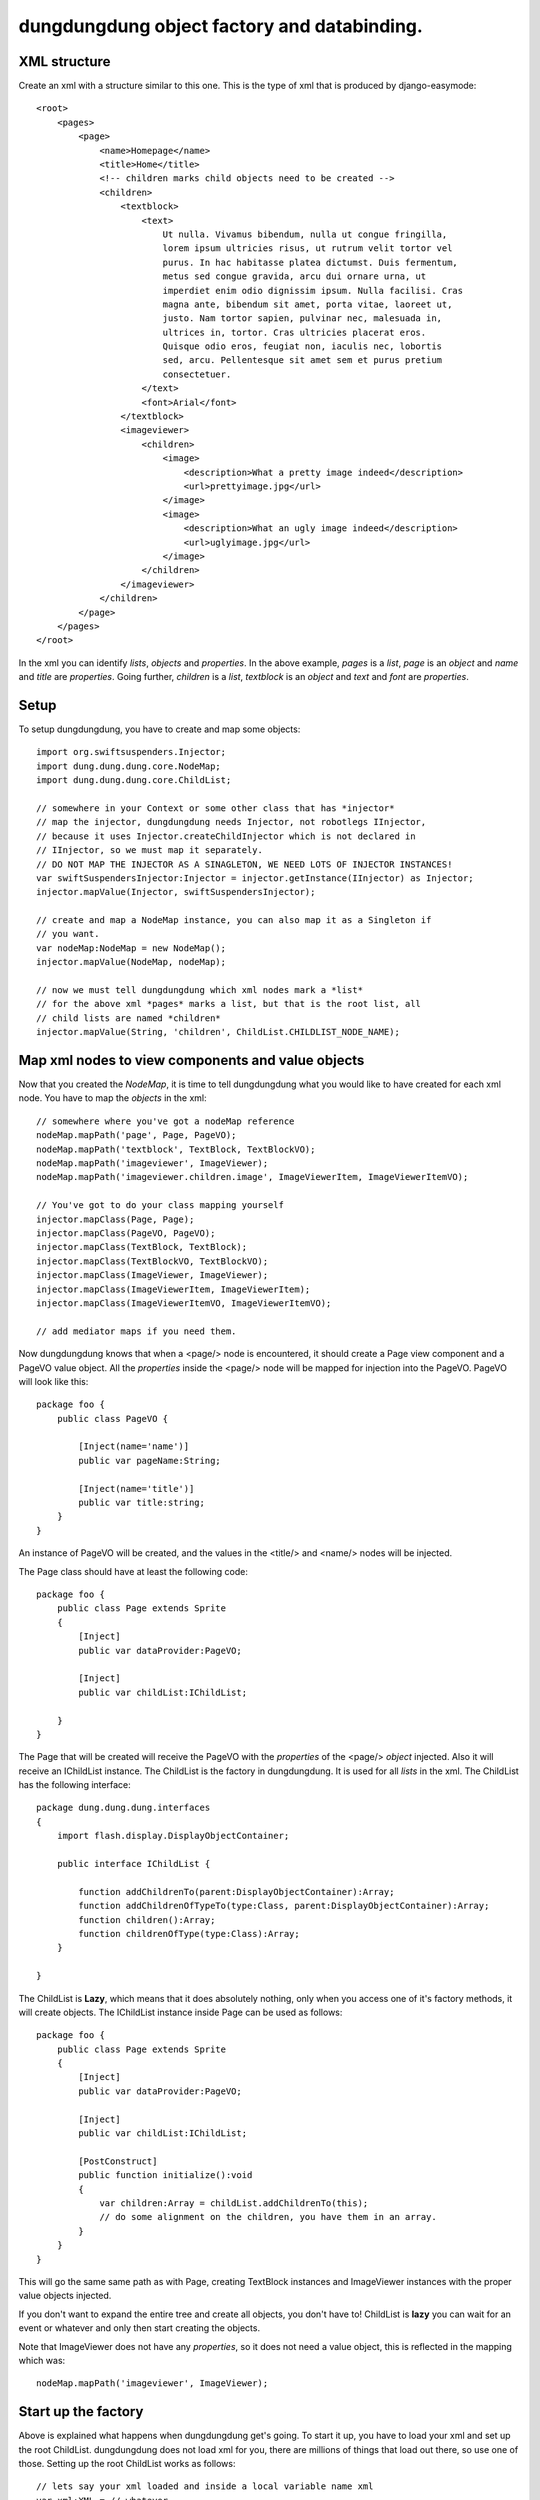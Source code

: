 dungdungdung object factory and databinding.
============================================

XML structure
-------------

Create an xml with a structure similar to this one. This is the type of xml that
is produced by django-easymode::

    <root>
        <pages>
            <page>
                <name>Homepage</name>
                <title>Home</title>
                <!-- children marks child objects need to be created -->
                <children>
                    <textblock>
                        <text>
                            Ut nulla. Vivamus bibendum, nulla ut congue fringilla,
                            lorem ipsum ultricies risus, ut rutrum velit tortor vel
                            purus. In hac habitasse platea dictumst. Duis fermentum,
                            metus sed congue gravida, arcu dui ornare urna, ut 
                            imperdiet enim odio dignissim ipsum. Nulla facilisi. Cras
                            magna ante, bibendum sit amet, porta vitae, laoreet ut,
                            justo. Nam tortor sapien, pulvinar nec, malesuada in,
                            ultrices in, tortor. Cras ultricies placerat eros.
                            Quisque odio eros, feugiat non, iaculis nec, lobortis
                            sed, arcu. Pellentesque sit amet sem et purus pretium
                            consectetuer.
                        </text>
                        <font>Arial</font>
                    </textblock>
                    <imageviewer>
                        <children>
                            <image>
                                <description>What a pretty image indeed</description>
                                <url>prettyimage.jpg</url>
                            </image>
                            <image>
                                <description>What an ugly image indeed</description>
                                <url>uglyimage.jpg</url>
                            </image>
                        </children>
                    </imageviewer>
                </children>
            </page>
        </pages>
    </root>

In the xml you can identify *lists*, *objects* and *properties*. In the above
example, *pages* is a *list*, *page* is an *object* and *name* and *title* are
*properties*. Going further, *children* is a *list*, *textblock* is an *object*
and *text* and *font* are *properties*.

Setup
-----

To setup dungdungdung, you have to create and map some objects::

    import org.swiftsuspenders.Injector;
    import dung.dung.dung.core.NodeMap;
    import dung.dung.dung.core.ChildList;
    
    // somewhere in your Context or some other class that has *injector*    
    // map the injector, dungdungdung needs Injector, not robotlegs IInjector,
    // because it uses Injector.createChildInjector which is not declared in
    // IInjector, so we must map it separately.
    // DO NOT MAP THE INJECTOR AS A SINAGLETON, WE NEED LOTS OF INJECTOR INSTANCES!
    var swiftSuspendersInjector:Injector = injector.getInstance(IInjector) as Injector;
    injector.mapValue(Injector, swiftSuspendersInjector);

    // create and map a NodeMap instance, you can also map it as a Singleton if
    // you want.
    var nodeMap:NodeMap = new NodeMap();
    injector.mapValue(NodeMap, nodeMap);
    
    // now we must tell dungdungdung which xml nodes mark a *list*
    // for the above xml *pages* marks a list, but that is the root list, all
    // child lists are named *children*
    injector.mapValue(String, 'children', ChildList.CHILDLIST_NODE_NAME);

Map xml nodes to view components and value objects
--------------------------------------------------

Now that you created the *NodeMap*, it is time to tell dungdungdung what you would
like to have created for each xml node. You have to map the *objects* in the xml::

    // somewhere where you've got a nodeMap reference
    nodeMap.mapPath('page', Page, PageVO);
    nodeMap.mapPath('textblock', TextBlock, TextBlockVO);
    nodeMap.mapPath('imageviewer', ImageViewer);
    nodeMap.mapPath('imageviewer.children.image', ImageViewerItem, ImageViewerItemVO);
    
    // You've got to do your class mapping yourself
    injector.mapClass(Page, Page);
    injector.mapClass(PageVO, PageVO);
    injector.mapClass(TextBlock, TextBlock);
    injector.mapClass(TextBlockVO, TextBlockVO);
    injector.mapClass(ImageViewer, ImageViewer);
    injector.mapClass(ImageViewerItem, ImageViewerItem);
    injector.mapClass(ImageViewerItemVO, ImageViewerItemVO);
    
    // add mediator maps if you need them.
    
Now dungdungdung knows that when a <page/> node is encountered, it should create
a Page view component and a PageVO value object. All the *properties* inside the
<page/> node will be mapped for injection into the PageVO. PageVO will look like
this::

    package foo {
        public class PageVO {
            
            [Inject(name='name')]
            public var pageName:String;
            
            [Inject(name='title')]
            public var title:string;
        }
    }

An instance of PageVO will be created, and the values in the <title/> and <name/>
nodes will be injected.

The Page class should have at least the following code::

    package foo {
        public class Page extends Sprite
        {
            [Inject]
            public var dataProvider:PageVO;
            
            [Inject]
            public var childList:IChildList;
            
        }
    }

The Page that will be created will receive the PageVO with the *properties* of the
<page/> *object* injected. Also it will receive an IChildList instance. The ChildList
is the factory in dungdungdung. It is used for all *lists* in the xml. The ChildList
has the following interface::

    package dung.dung.dung.interfaces
    {
        import flash.display.DisplayObjectContainer;

        public interface IChildList {

            function addChildrenTo(parent:DisplayObjectContainer):Array;
            function addChildrenOfTypeTo(type:Class, parent:DisplayObjectContainer):Array;
            function children():Array;
            function childrenOfType(type:Class):Array;
        }

    }

The ChildList is **Lazy**, which means that it does absolutely nothing, only when
you access one of it's factory methods, it will create objects. The IChildList
instance inside Page can be used as follows::

    package foo {
        public class Page extends Sprite
        {
            [Inject]
            public var dataProvider:PageVO;
        
            [Inject]
            public var childList:IChildList;
        
            [PostConstruct]
            public function initialize():void
            {
                var children:Array = childList.addChildrenTo(this);
                // do some alignment on the children, you have them in an array.
            }
        }
    }

This will go the same same path as with Page, creating TextBlock instances and
ImageViewer instances with the proper value objects injected.

If you don't want to expand the entire tree and create all objects, you don't
have to! ChildList is **lazy** you can wait for an event or whatever and only
then start creating the objects.

Note that ImageViewer does not have any *properties*, so it does not need a
value object, this is reflected in the mapping which was::
    
    nodeMap.mapPath('imageviewer', ImageViewer);

Start up the factory
--------------------

Above is explained what happens when dungdungdung get's going. To start it up,
you have to load your xml and set up the root ChildList. dungdungdung does not
load xml for you, there are millions of things that load out there, so use one
of those. Setting up the root ChildList works as follows::

    // lets say your xml loaded and inside a local variable name xml
    var xml:XML = // whatever
    
    // you must pass in an XMLList into a ChildList,
    // in this case select the <pages/> *list*
    var rootList:ChildList = new ChildList(xml.pages);
    // rootList needs some dependencies
    injector.injectInto(rootList);
    
    rootList.addChildrenTo(contextView);

Ofcourse, you might not want to create all pages inside your application at once.
dungdungdung creates *lists* not single objects so what you want to do is handle
the creation of the pages yourself and give each page a rootList::

    // inside you Page mediator
    var pageList:IChildList = new ChildList(pagexml.children);
    injector.injectInto(pageList);
    (this.getViewComponent() as Page).childList = pageList;

lists are mixed
---------------

As you can see in the above XML, there are several types of *objects* inside the
*children* list of <page/>. You might want to create these objects separately and
do something different with each type. If you looked at the interface of IChildList,
you might have noticed that can be done::

    package foo {
        public class Page extends Sprite
        {
            [Inject]
            public var dataProvider:PageVO;
        
            [Inject]
            public var childList:IChildList;

            [PostConstruct]
            public function initialize():void
            {
                // only create the textblock instances, do the rest later
                var textBlocks:Array = childList.addChildrenOfTypeTo(TextBlock, this);
            }
        }
    }

You can also only create the objects but not add them to any DisplayObjectContainer,
just look at the IChildList methods.

Special cases
-------------

In any real world application there are special cases. For example it could be
that you've got xml where the node <item/> means something different when it is
a child of <inventory/> then when it is a child of <newslist/>. Fortunately the
NodeMap maps **paths** not just node names. so you can map the 2 different types
of item as follows::

    nodeMap.mapPath('inventory.children.item', InventoryItem, InventoryItemVO);
    nodeMap.mapPath('newslist.children.item', NewsItem, NewsItemVO);

Now it could be that there is an even more special case then that. It could be that
only for one Page the TextBlock should be some special class. You can not solve that
with NodeMap.

Because dungdungdung uses childInjectors you can override the map inside Page,
without any of the other pages suffering from it. The child injector is only a
cast away::

    package foo {
        public class Page extends Sprite
        {
            [Inject]
            public var dataProvider:PageVO;
            
            [Inject]
            public var childList:IChildList;
    
    
            [PostConstruct]
            public function initialize():void
            {
                if (page.pageName == 'veryspecial){
                    // we haven't accessed childList yet, so the objects are not yet constructed.
                    var injector:Injector = (childList as ChildList).injector;
                    // use a special textblock for this page only
                    injector.mapClass(TextBlock, SpecialTextBlock);
                }
                childList.addChildrenOfTypeTo(TextBlock, this);
            }
        }
    }

This will not change any of the other pages, because each ChildList uses it's own
child injector.
    